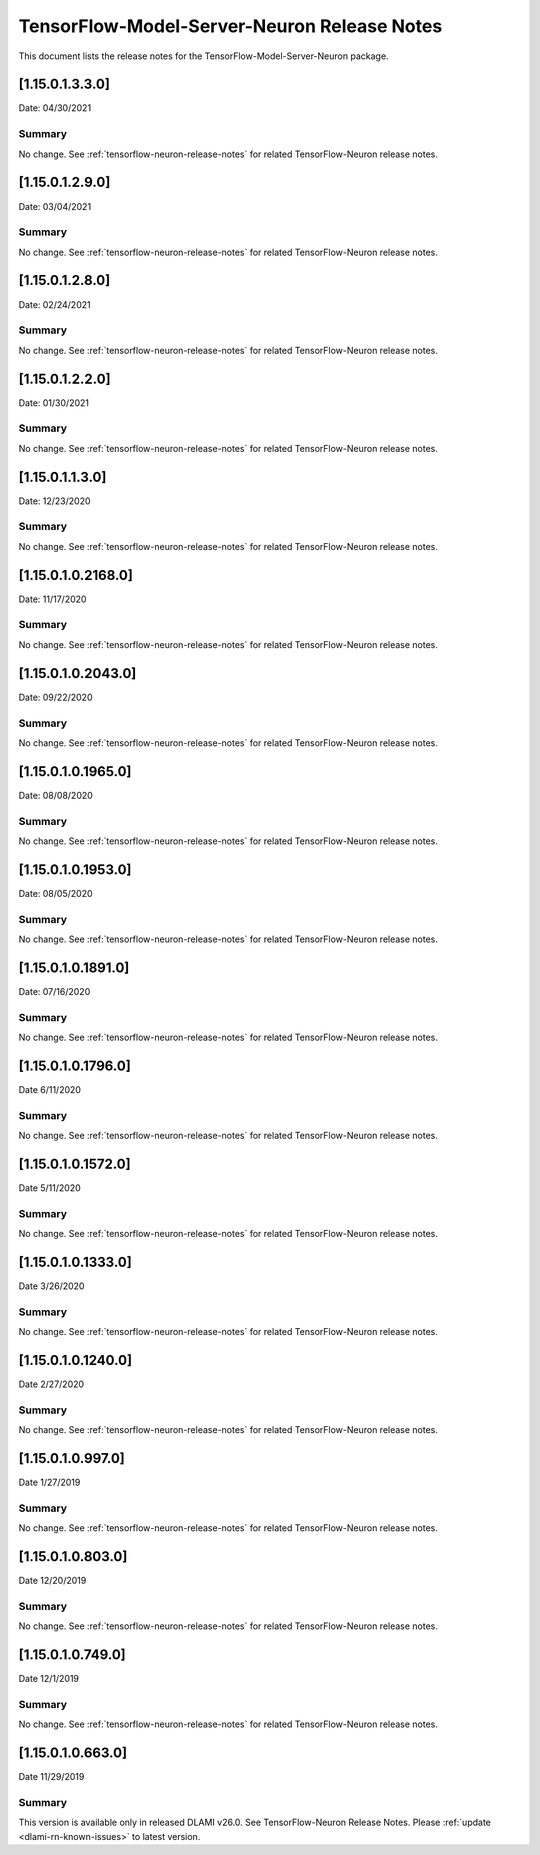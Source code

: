.. _tensorflow-modelserver-rn:

TensorFlow-Model-Server-Neuron Release Notes
============================================

This document lists the release notes for the
TensorFlow-Model-Server-Neuron package.

.. _11501330:

[1.15.0.1.3.3.0]
^^^^^^^^^^^^^^^^^^^

Date: 04/30/2021

Summary
-------

No change. See :ref:`tensorflow-neuron-release-notes` for related TensorFlow-Neuron release
notes.

.. _11501290:

[1.15.0.1.2.9.0]
^^^^^^^^^^^^^^^^^^^

Date: 03/04/2021

Summary
-------

No change. See :ref:`tensorflow-neuron-release-notes` for related TensorFlow-Neuron release
notes.

.. _11501280:

[1.15.0.1.2.8.0]
^^^^^^^^^^^^^^^^^^^

Date: 02/24/2021

Summary
-------

No change. See :ref:`tensorflow-neuron-release-notes` for related TensorFlow-Neuron release
notes.


.. _11501220:

[1.15.0.1.2.2.0]
^^^^^^^^^^^^^^^^^^^

Date: 01/30/2021

Summary
-------

No change. See :ref:`tensorflow-neuron-release-notes` for related TensorFlow-Neuron release
notes.


.. _11501130:

[1.15.0.1.1.3.0]
^^^^^^^^^^^^^^^^^^^

Date: 12/23/2020

Summary
-------

No change. See :ref:`tensorflow-neuron-release-notes` for related TensorFlow-Neuron release
notes.


.. _11501021680:

[1.15.0.1.0.2168.0]
^^^^^^^^^^^^^^^^^^^

Date: 11/17/2020

Summary
-------

No change. See :ref:`tensorflow-neuron-release-notes` for related TensorFlow-Neuron release
notes.


.. _11501020430:

[1.15.0.1.0.2043.0]
^^^^^^^^^^^^^^^^^^^

Date: 09/22/2020

Summary
-------

No change. See :ref:`tensorflow-neuron-release-notes` for related TensorFlow-Neuron release
notes.

.. _11501019650:

[1.15.0.1.0.1965.0]
^^^^^^^^^^^^^^^^^^^

Date: 08/08/2020

.. _summary-1:

Summary
-------

No change. See :ref:`tensorflow-neuron-release-notes` for related TensorFlow-Neuron release
notes.

.. _11501019530:

[1.15.0.1.0.1953.0]
^^^^^^^^^^^^^^^^^^^

Date: 08/05/2020

.. _summary-2:

Summary
-------

No change. See :ref:`tensorflow-neuron-release-notes` for related TensorFlow-Neuron release
notes.

.. _11501018910:

[1.15.0.1.0.1891.0]
^^^^^^^^^^^^^^^^^^^

Date: 07/16/2020

.. _summary-3:

Summary
-------

No change. See :ref:`tensorflow-neuron-release-notes` for related TensorFlow-Neuron release
notes.

.. _11501017960:

[1.15.0.1.0.1796.0]
^^^^^^^^^^^^^^^^^^^

Date 6/11/2020

.. _summary-4:

Summary
-------

No change. See :ref:`tensorflow-neuron-release-notes` for related TensorFlow-Neuron release
notes.

.. _11501015720:

[1.15.0.1.0.1572.0]
^^^^^^^^^^^^^^^^^^^

Date 5/11/2020

.. _summary-5:

Summary
-------

No change. See :ref:`tensorflow-neuron-release-notes` for related TensorFlow-Neuron release
notes.

.. _11501013330:

[1.15.0.1.0.1333.0]
^^^^^^^^^^^^^^^^^^^

Date 3/26/2020

.. _summary-6:

Summary
-------

No change. See :ref:`tensorflow-neuron-release-notes` for related TensorFlow-Neuron release
notes.

.. _11501012400:

[1.15.0.1.0.1240.0]
^^^^^^^^^^^^^^^^^^^

Date 2/27/2020

.. _summary-7:

Summary
-------

No change. See :ref:`tensorflow-neuron-release-notes` for related TensorFlow-Neuron release
notes.

.. _1150109970:

[1.15.0.1.0.997.0]
^^^^^^^^^^^^^^^^^^

Date 1/27/2019

.. _summary-8:

Summary
-------

No change. See :ref:`tensorflow-neuron-release-notes` for related TensorFlow-Neuron release
notes.

.. _1150108030:

[1.15.0.1.0.803.0]
^^^^^^^^^^^^^^^^^^

Date 12/20/2019

.. _summary-9:

Summary
-------

No change. See :ref:`tensorflow-neuron-release-notes` for related TensorFlow-Neuron release
notes.

.. _1150107490:

[1.15.0.1.0.749.0]
^^^^^^^^^^^^^^^^^^

Date 12/1/2019

.. _summary-10:

Summary
-------

No change. See :ref:`tensorflow-neuron-release-notes` for related TensorFlow-Neuron release
notes.

.. _1150106630:

[1.15.0.1.0.663.0]
^^^^^^^^^^^^^^^^^^

Date 11/29/2019

.. _summary-11:

Summary
-------

This version is available only in released DLAMI v26.0. See
TensorFlow-Neuron Release Notes. Please
:ref:`update <dlami-rn-known-issues>` to latest version.
